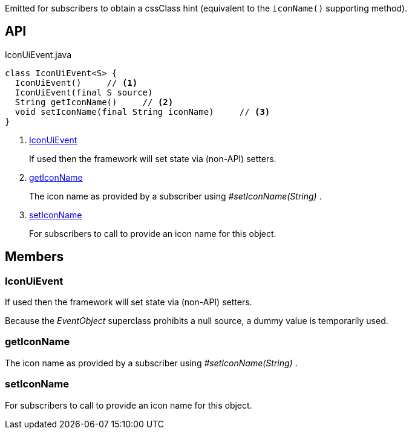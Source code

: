 :Notice: Licensed to the Apache Software Foundation (ASF) under one or more contributor license agreements. See the NOTICE file distributed with this work for additional information regarding copyright ownership. The ASF licenses this file to you under the Apache License, Version 2.0 (the "License"); you may not use this file except in compliance with the License. You may obtain a copy of the License at. http://www.apache.org/licenses/LICENSE-2.0 . Unless required by applicable law or agreed to in writing, software distributed under the License is distributed on an "AS IS" BASIS, WITHOUT WARRANTIES OR  CONDITIONS OF ANY KIND, either express or implied. See the License for the specific language governing permissions and limitations under the License.

Emitted for subscribers to obtain a cssClass hint (equivalent to the `iconName()` supporting method).

== API

[source,java]
.IconUiEvent.java
----
class IconUiEvent<S> {
  IconUiEvent()     // <.>
  IconUiEvent(final S source)
  String getIconName()     // <.>
  void setIconName(final String iconName)     // <.>
}
----

<.> xref:#IconUiEvent[IconUiEvent]
+
--
If used then the framework will set state via (non-API) setters.
--
<.> xref:#getIconName[getIconName]
+
--
The icon name as provided by a subscriber using _#setIconName(String)_ .
--
<.> xref:#setIconName[setIconName]
+
--
For subscribers to call to provide an icon name for this object.
--

== Members

[#IconUiEvent]
=== IconUiEvent

If used then the framework will set state via (non-API) setters.

Because the _EventObject_ superclass prohibits a null source, a dummy value is temporarily used.

[#getIconName]
=== getIconName

The icon name as provided by a subscriber using _#setIconName(String)_ .

[#setIconName]
=== setIconName

For subscribers to call to provide an icon name for this object.

